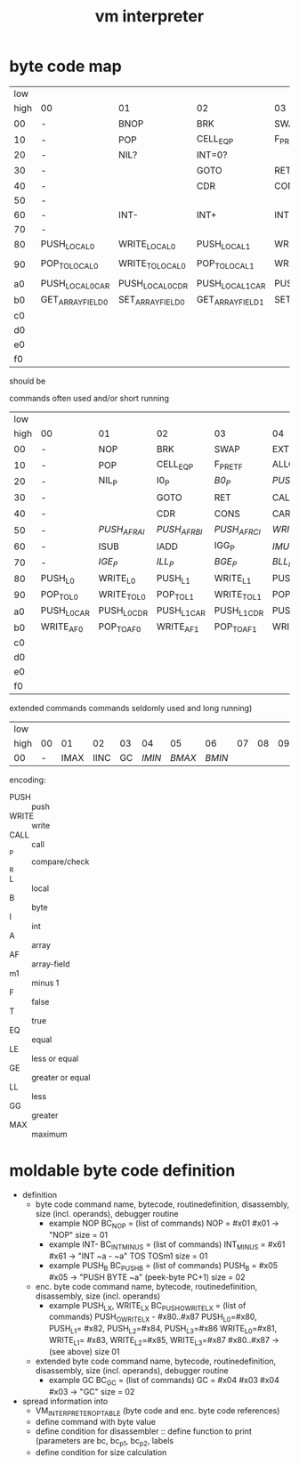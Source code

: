 #+title: vm interpreter

* byte code map
|  low |                   |                   |                   |                   |                   |                   |                    |                   |                        |            |                        |             |                        |         |                        |     |
| high | 00                | 01                | 02                | 03                | 04                | 05                | 06                 | 07                | 08                     | 09         | 0a                     | 0b          | 0c                     |      0d | 0e                     | 0f  |
|   00 | -                 | BNOP              | BRK               | SWAP              | EXT               | PUSH_B            | PUSH_I             | INT_P             | -                      | PUSH_NIL   | CONS_PAIR_P            | T_P_RET     | T_P_BRA                | F_P_BRA | F_P_RET                | DUP |
|   10 | -                 | POP               | CELL_EQ_P         | F_P_RET_F         | ALLOC_A           | PUSH_ARRAY_FIELD  | POP_TO_ARRAY_FIELD | PUSH_B            | -                      |            |                        |             |                        |         |                        |     |
|   20 | -                 | NIL?              | INT=0?            |                   |                   |                   |                    |                   | -                      | NATIVE     |                        |             |                        |         |                        |     |
|   30 | -                 |                   | GOTO              | RET               | CALL              | TAIL_CALL         |                    |                   | -                      |            |                        |             |                        |         |                        |     |
|   40 | -                 |                   | CDR               | CONS              | CAR               | COON              |                    |                   | -                      |            |                        |             |                        |         |                        |     |
|   50 | -                 |                   |                   |                   |                   |                   |                    |                   | -                      |            |                        |             |                        |         |                        |     |
|   60 | -                 | INT-              | INT+              | INT>?             |                   |                   |                    |                   | -                      |            |                        |             |                        |         |                        |     |
|   70 | -                 |                   |                   |                   |                   |                   |                    |                   | -                      |            |                        |             |                        |         |                        |     |
|   80 | PUSH_LOCAL_0      | WRITE_LOCAL_0     | PUSH_LOCAL_1      | WRITE_LOCAL_1     | PUSH_LOCAL_2      | WRITE_LOCAL_2     | PUSH_LOCAL_3       | WRITE_LOCAL_3     | -                      |            |                        |             |                        |         |                        |     |
|   90 | POP_TO_LOCAL_0    | WRITE_TO_LOCAL_0  | POP_TO_LOCAL_1    | WRITE_TO_LOCAL_1  | POP_TO_LOCAL_2    | WRITE_TO_LOCAL_2  | POP_TO_LOCAL_3     | WRITE_TO_LOCAL_3  | NIL?_RET_LOCAL_0_POP_1 |            | NIL?_RET_LOCAL_0_POP_2 |             | NIL?_RET_LOCAL_0_POP_3 |         | NIL?_RET_LOCAL_0_POP_4 |     |
|   a0 | PUSH_LOCAL_0_CAR  | PUSH_LOCAL_0_CDR  | PUSH_LOCAL_1_CAR  | PUSH_LOCAL_1_CDR  | PUSH_LOCAL_2_CAR  | PUSH_LOCAL_2_CDR  | PUSH_LOCAL_3_CAR   | PUSH_LOCAL_3_CDR  | CAAR                   |            | CADR                   |             | CDAR                   |         | CDDR                   |     |
|   b0 | GET_ARRAY_FIELD_0 | SET_ARRAY_FIELD_0 | GET_ARRAY_FIELD_1 | SET_ARRAY_FIELD_1 | GET_ARRAY_FIELD_2 | SET_ARRAY_FIELD_2 | GET_ARRAY_FIELD_3  | SET_ARRAY_FIELD_3 | PUSH_INT_0             | PUSH_INT_1 | PUSH_INT_2             | PUSH_INT_m1 |                        |         |                        |     |
|   c0 |                   |                   |                   |                   |                   |                   |                    |                   |                        |            |                        |             |                        |         |                        |     |
|   d0 |                   |                   |                   |                   |                   |                   |                    |                   |                        |            |                        |             |                        |         |                        |     |
|   e0 |                   |                   |                   |                   |                   |                   |                    |                   |                        |            |                        |             |                        |         |                        |     |
|   f0 |                   |                   |                   |                   |                   |                   |                    |                   |                        |            |                        |             |                        |         |                        |     |

should be

commands often used and/or short running

|  low |             |             |             |             |              |              |              |             |                    |               |                    |               |                    |               |                    |          |
| high | 00          | 01          | 02          | 03          | 04           | 05           | 06           | 07          | 08                 | 09            | 0a                 | 0b            | 0c                 | 0d            | 0e                 | 0f       |
|------+-------------+-------------+-------------+-------------+--------------+--------------+--------------+-------------+--------------------+---------------+--------------------+---------------+--------------------+---------------+--------------------+----------|
|   00 | -           | NOP         | BRK         | SWAP        | EXT          | PUSH_B       | PUSH_I       | INT_P       | -                  | PUSH_NIL      | CONS_PAIR_P        | T_P_RET       | T_P_BRA            | F_P_BRA       | F_P_RET            | DUP      |
|   10 | -           | POP         | CELL_EQ_P   | F_P_RET_F   | ALLOC_A      | PUSH_AF      | POP_TO_AF    | /WRITE_AF/    | -                  |               |                    |               |                    |               |                    |          |
|   20 | -           | NIL_P       | I0_P        | /B0_P/        | /PUSH_L/       | /POP_TO_L/     | /PUSH_AL/      |             | -                  | NATIVE        |                    | /I0_P_RET/      | /I0_P_BRA/           | /B0_P_BRA/      | /B0_P_RET/           |          |
|   30 | -           |             | GOTO        | RET         | CALL         | TAIL_CALL    |              |             | -                  | /INC_RAI/       | /INC_RBI/            | /INC_RCI/       | /ADD_RAI/            | /ADD_RBI/       | /ADD_RCI/            | /DEC_RAI/  |
|   40 | -           |             | CDR         | CONS        | CAR          | COONS        |              |             | -                  | /WRITE_TO_RAI/  | /POP_TO_RAI/         | /WRITE_TO_RBI/  | /POP_TO_RCI/         | /WRITE_TO_RCI/  | /POP_TO_RCI/         | /DEC_RBI/  |
|   50 | -           | /PUSH_AF_RAI/ | /PUSH_AF_RBI/ | /PUSH_AF_RCI/ | /WRITE_AF_RAI/ | /WRITE_AF_RBI/ | /WRITE_AF_RCI/ |             | -                  | /POP_TO_AF_RAI/ | /WRITE_TO_AF_RAI/    | /POP_TO_AF_RBI/ | /WRITE_TO_AF_RBI/    | /POP_TO_AF_RCI/ | /WRITE_TO_AF_RCI/    | /DEC_RCI/  |
|   60 | -           | ISUB        | IADD        | IGG_P       | /IMUL/         | /IDIV/         | /IMOD/         | /ILE_P/       | -                  | /BSUB/          | /BADD/               | /BGG_P/         | /BMUL/               | /BDIV/          | /BMOD/               | /BLE_P/    |
|   70 | -           | /IGE_P/       | /ILL_P/       | /BGE_P/       | /BLL_P/        |              |              |             | -                  |               |                    |               |                    |               |                    |          |
|   80 | PUSH_L0     | WRITE_L0    | PUSH_L1     | WRITE_L1    | PUSH_L2      | WRITE_L2     | PUSH_L3      | WRITE_L3    | -                  |               |                    |               |                    |               |                    |          |
|   90 | POP_TO_L0   | WRITE_TO_L0 | POP_TO_L1   | WRITE_TO_L1 | POP_TO_L2    | WRITE_TO_L2  | POP_TO_L3    | WRITE_TO_L3 | NIL_P_RET_L0_POP_1 |               | NIL_P_RET_L0_POP_2 |               | NIL_P_RET_L0_POP_3 |               | NIL_P_RET_L0_POP_4 |          |
|   a0 | PUSH_L0_CAR | PUSH_L0_CDR | PUSH_L1_CAR | PUSH_L1_CDR | PUSH_L2_CAR  | PUSH_L2_CDR  | PUSH_L3_CAR  | PUSH_L3_CDR | CAAR               |               | CADR               |               | CDAR               |               | CDDR               |          |
|   b0 | WRITE_AF0   | POP_TO_AF0  | WRITE_AF1   | POP_TO_AF1  | WRITE_AF2    | POP_TO_AF2   | WRITE_AF3    | POP_TO_AF3  | PUSH_I0            | PUSH_I1       | PUSH_I2            | PUSH_IM1      | /PUSH_B0/            | /PUSH_B1/       | /PUSH_B2/            | /PUSH_BM1/ |
|   c0 |             |             |             |             |              |              |              |             |                    |               |                    |               |                    |               |                    |          |
|   d0 |             |             |             |             |              |              |              |             |                    |               |                    |               |                    |               |                    |          |
|   e0 |             |             |             |             |              |              |              |             |                    |               |                    |               |                    |               |                    |          |
|   f0 |             |             |             |             |              |              |              |             |                    |               |                    |               |                    |               |                    |          |

extended commands commands seldomly used and long running)

| low  |    |      |      |    |      |      |      |    |    |    |    |    |    |    |    |    |
| high | 00 |   01 |   02 | 03 |   04 |   05 |   06 | 07 | 08 | 09 | 0a | 0b | 0c | 0d | 0e | 0f |
|------+----+------+------+----+------+------+------+----+----+----+----+----+----+----+----+----|
| 00   |  - | IMAX | IINC | GC | /IMIN/ | /BMAX/ | /BMIN/ |    |    |    |    |    |    |    |    |    |

encoding:
- PUSH :: push
- WRITE :: write
- CALL :: call
- _P :: compare/check
- _R ::
- L :: local
- B :: byte
- I :: int
- A :: array
- AF :: array-field
- m1 :: minus 1
- F :: false
- T :: true
- EQ :: equal
- LE :: less or equal
- GE :: greater or equal
- LL :: less
- GG :: greater
- MAX :: maximum

* moldable byte code definition
- definition
  - byte code command
    name, bytecode, routinedefinition, disassembly, size (incl. operands), debugger routine
    - example NOP
      BC_NOP = (list of commands)
      NOP = #x01
      #x01 -> "NOP"
      size = 01
    - example INT-
      BC_INT_MINUS = (list of commands)
      INT_MINUS = #x61
      #x61 -> "INT ~a - ~a" TOS TOSm1
      size = 01
    - example PUSH_B
      BC_PUSH_B = (list of commands)
      PUSH_B = #x05
      #x05 -> "PUSH BYTE ~a" (peek-byte PC+1)
      size = 02
  - enc. byte code command
    name, bytecode, routinedefinition, disassembly, size (incl. operands)
    - example PUSH_LX, WRITE_LX
      BC_PUSH_O_WRITE_LX = (list of commands)
      PUSH_O_WRITE_LX - #x80..#x87
      PUSH_L0=#x80, PUSH_L1= #x82, PUSH_L2=#x84, PUSH_L3=#x86
      WRITE_L0=#x81, WRITE_L1= #x83, WRITE_L2=#x85, WRITE_L3=#x87
      #x80..#x87 -> (see above)
      size 01
  - extended byte code command
    name, bytecode, routinedefinition, disassembly, size (incl. operands), debugger routine
    - example GC
      BC_GC = (list of commands)
      GC = #x04 #x03
      #x04 #x03 -> "GC"
      size = 02
- spread information into
  - VM_INTERPRETER_OPTABLE (byte code and enc. byte code references)
  - define command with byte value
  - define condition for disassembler :: define function to print (parameters are bc, bc_p1, bc_p2, labels
  - define condition for size calculation

* - :noexport:
#+begin_src emacs-lisp
  ;; Local Variables:
  ;; org-pretty-entities-include-sub-superscripts: nil
  ;; End:
  #+end_src
